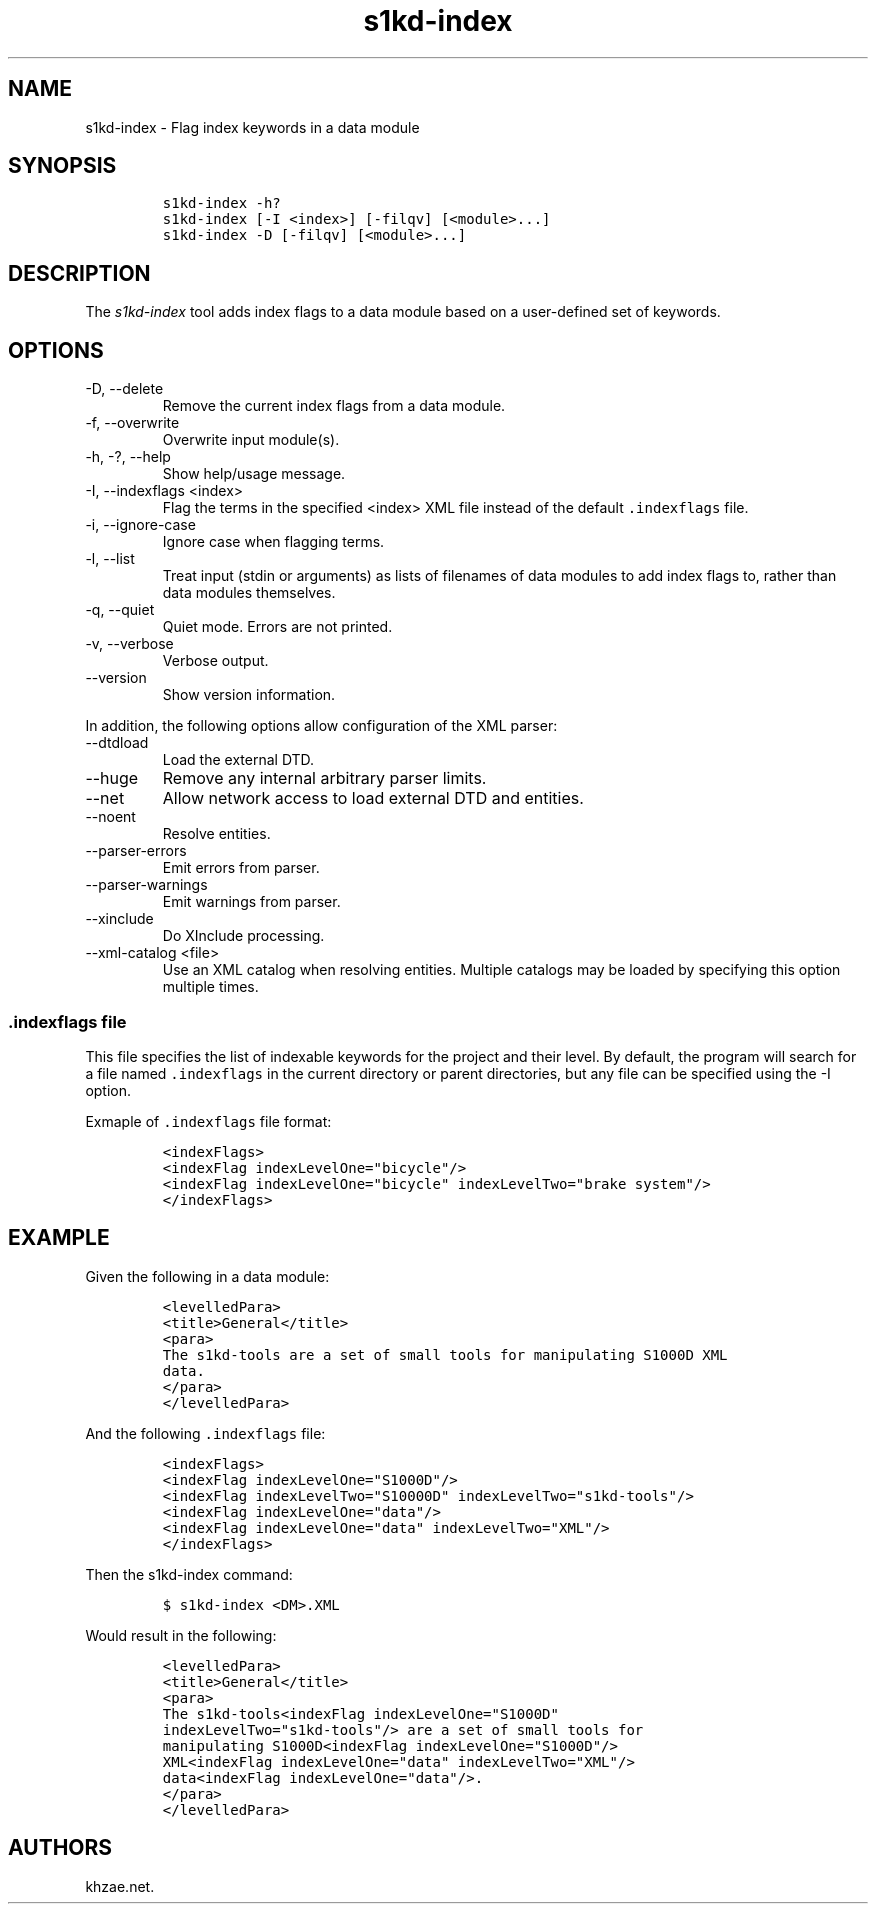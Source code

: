 .\" Automatically generated by Pandoc 2.9.2.1
.\"
.TH "s1kd-index" "1" "2021-04-16" "" "s1kd-tools"
.hy
.SH NAME
.PP
s1kd-index - Flag index keywords in a data module
.SH SYNOPSIS
.IP
.nf
\f[C]
s1kd-index -h?
s1kd-index [-I <index>] [-filqv] [<module>...]
s1kd-index -D [-filqv] [<module>...]
\f[R]
.fi
.SH DESCRIPTION
.PP
The \f[I]s1kd-index\f[R] tool adds index flags to a data module based on
a user-defined set of keywords.
.SH OPTIONS
.TP
-D, --delete
Remove the current index flags from a data module.
.TP
-f, --overwrite
Overwrite input module(s).
.TP
-h, -?, --help
Show help/usage message.
.TP
-I, --indexflags <index>
Flag the terms in the specified <index> XML file instead of the default
\f[C].indexflags\f[R] file.
.TP
-i, --ignore-case
Ignore case when flagging terms.
.TP
-l, --list
Treat input (stdin or arguments) as lists of filenames of data modules
to add index flags to, rather than data modules themselves.
.TP
-q, --quiet
Quiet mode.
Errors are not printed.
.TP
-v, --verbose
Verbose output.
.TP
--version
Show version information.
.PP
In addition, the following options allow configuration of the XML
parser:
.TP
--dtdload
Load the external DTD.
.TP
--huge
Remove any internal arbitrary parser limits.
.TP
--net
Allow network access to load external DTD and entities.
.TP
--noent
Resolve entities.
.TP
--parser-errors
Emit errors from parser.
.TP
--parser-warnings
Emit warnings from parser.
.TP
--xinclude
Do XInclude processing.
.TP
--xml-catalog <file>
Use an XML catalog when resolving entities.
Multiple catalogs may be loaded by specifying this option multiple
times.
.SS \f[C].indexflags\f[R] file
.PP
This file specifies the list of indexable keywords for the project and
their level.
By default, the program will search for a file named
\f[C].indexflags\f[R] in the current directory or parent directories,
but any file can be specified using the -I option.
.PP
Exmaple of \f[C].indexflags\f[R] file format:
.IP
.nf
\f[C]
<indexFlags>
<indexFlag indexLevelOne=\[dq]bicycle\[dq]/>
<indexFlag indexLevelOne=\[dq]bicycle\[dq] indexLevelTwo=\[dq]brake system\[dq]/>
</indexFlags>
\f[R]
.fi
.SH EXAMPLE
.PP
Given the following in a data module:
.IP
.nf
\f[C]
<levelledPara>
<title>General</title>
<para>
The s1kd-tools are a set of small tools for manipulating S1000D XML
data.
</para>
</levelledPara>
\f[R]
.fi
.PP
And the following \f[C].indexflags\f[R] file:
.IP
.nf
\f[C]
<indexFlags>
<indexFlag indexLevelOne=\[dq]S1000D\[dq]/>
<indexFlag indexLevelTwo=\[dq]S10000D\[dq] indexLevelTwo=\[dq]s1kd-tools\[dq]/>
<indexFlag indexLevelOne=\[dq]data\[dq]/>
<indexFlag indexLevelOne=\[dq]data\[dq] indexLevelTwo=\[dq]XML\[dq]/>
</indexFlags>
\f[R]
.fi
.PP
Then the s1kd-index command:
.IP
.nf
\f[C]
$ s1kd-index <DM>.XML
\f[R]
.fi
.PP
Would result in the following:
.IP
.nf
\f[C]
<levelledPara>
<title>General</title>
<para>
The s1kd-tools<indexFlag indexLevelOne=\[dq]S1000D\[dq]
indexLevelTwo=\[dq]s1kd-tools\[dq]/> are a set of small tools for
manipulating S1000D<indexFlag indexLevelOne=\[dq]S1000D\[dq]/>
XML<indexFlag indexLevelOne=\[dq]data\[dq] indexLevelTwo=\[dq]XML\[dq]/>
data<indexFlag indexLevelOne=\[dq]data\[dq]/>.
</para>
</levelledPara>
\f[R]
.fi
.SH AUTHORS
khzae.net.
